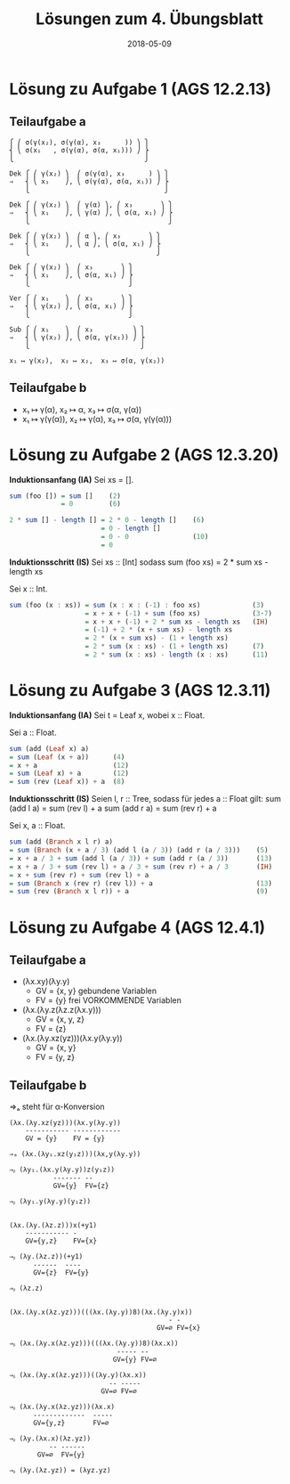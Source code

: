 #+title: Lösungen zum 4. Übungsblatt
#+date: 2018-05-09
#+email: tobias.denkinger@tu-dresden.de
#+options: tol:nil

* Lösung zu Aufgabe 1 (AGS 12.2.13)
** Teilaufgabe a
#+begin_src
⎧ ⎛ σ(γ(x₂), σ(γ(α), x₃      )) ⎞ ⎫
⎨ ⎝ σ(x₁   , σ(γ(α), σ(α, x₁))) ⎠ ⎬
⎩                                 ⎭

Dek ⎧ ⎛ γ(x₂) ⎞  ⎛ σ(γ(α), x₃      ) ⎞ ⎫
⇒   ⎨ ⎝ x₁    ⎠, ⎝ σ(γ(α), σ(α, x₁)) ⎠ ⎬
    ⎩                                  ⎭

Dek ⎧ ⎛ γ(x₂) ⎞  ⎛ γ(α) ⎞, ⎛ x₃       ⎞ ⎫
⇒   ⎨ ⎝ x₁    ⎠, ⎝ γ(α) ⎠, ⎝ σ(α, x₁) ⎠ ⎬
    ⎩                                   ⎭

Dek ⎧ ⎛ γ(x₂) ⎞  ⎛ α ⎞, ⎛ x₃       ⎞ ⎫
⇒   ⎨ ⎝ x₁    ⎠, ⎝ α ⎠, ⎝ σ(α, x₁) ⎠ ⎬
    ⎩                                ⎭

Dek ⎧ ⎛ γ(x₂) ⎞  ⎛ x₃       ⎞ ⎫
⇒   ⎨ ⎝ x₁    ⎠, ⎝ σ(α, x₁) ⎠ ⎬
    ⎩                         ⎭

Ver ⎧ ⎛ x₁    ⎞  ⎛ x₃       ⎞ ⎫
⇒   ⎨ ⎝ γ(x₂) ⎠, ⎝ σ(α, x₁) ⎠ ⎬
    ⎩                         ⎭

Sub ⎧ ⎛ x₁    ⎞  ⎛ x₃          ⎞ ⎫
⇒   ⎨ ⎝ γ(x₂) ⎠, ⎝ σ(α, γ(x₂)) ⎠ ⎬
    ⎩                            ⎭

x₁ ↦ γ(x₂),  x₂ ↦ x₂,  x₃ ↦ σ(α, γ(x₂))
#+end_src

** Teilaufgabe b

  * x₁ ↦ γ(α),  x₂ ↦ α, x₃ ↦ σ(α, γ(α))
  * x₁ ↦ γ(γ(α)),  x₂ ↦ γ(α),  x₃ ↦ σ(α, γ(γ(α)))

* Lösung zu Aufgabe 2 (AGS 12.3.20)

*Induktionsanfang (IA)*
Sei xs = [].
#+begin_src Haskell
sum (foo []) = sum []    (2)
             = 0         (6)

2 * sum [] - length [] = 2 * 0 - length []    (6)
                       = 0 - length []
                       = 0 - 0                (10)
                       = 0
#+end_src

*Induktionsschritt (IS)*
Sei xs :: [Int] sodass
  sum (foo xs) = 2 * sum xs - length xs

Sei x :: Int.
#+begin_src Haskell
sum (foo (x : xs)) = sum (x : x : (-1) : foo xs)             (3)
                   = x + x + (-1) + sum (foo xs)             (3⋅7)
                   = x + x + (-1) + 2 * sum xs - length xs   (IH)
                   = (-1) + 2 * (x + sum xs) - length xs
                   = 2 * (x + sum xs) - (1 + length xs)
                   = 2 * sum (x : xs) - (1 + length xs)      (7)
                   = 2 * sum (x : xs) - length (x : xs)      (11)
#+end_src

* Lösung zu Aufgabe 3 (AGS 12.3.11)

*Induktionsanfang (IA)*
Sei t = Leaf x, wobei x :: Float.

Sei a :: Float.
#+begin_src Haskell
sum (add (Leaf x) a)
= sum (Leaf (x + a))      (4)
= x + a                   (12)
= sum (Leaf x) + a        (12)
= sum (rev (Leaf x)) + a  (8)
#+end_src 

*Induktionsschritt (IS)*
Seien l, r :: Tree, sodass für jedes a :: Float gilt:
  sum (add l a) = sum (rev l) + a
  sum (add r a) = sum (rev r) + a

Sei x, a :: Float.
#+begin_src Haskell
sum (add (Branch x l r) a)
= sum (Branch (x + a / 3) (add l (a / 3)) (add r (a / 3)))    (5)
= x + a / 3 + sum (add l (a / 3)) + sum (add r (a / 3))       (13)
= x + a / 3 + sum (rev l) + a / 3 + sum (rev r) + a / 3       (IH)
= x + sum (rev r) + sum (rev l) + a
= sum (Branch x (rev r) (rev l)) + a                          (13)
= sum (rev (Branch x l r)) + a                                (9)
#+end_src

* Lösung zu Aufgabe 4 (AGS 12.4.1)
** Teilaufgabe a
  * (λx.xy)(λy.y)
    * GV = {x, y}   gebundene Variablen
    * FV = {y}      frei VORKOMMENDE Variablen
  * (λx.(λy.z(λz.z(λx.y)))
    * GV = {x, y, z}
    * FV = {z}
  * (λx.(λy.xz(yz)))(λx.y(λy.y))
    * GV = {x, y}
    * FV = {y, z}

** Teilaufgabe b

⇒ₐ steht für α-Konversion

#+begin_src
(λx.(λy.xz(yz)))(λx.y(λy.y))
    ----------- ------------
    GV = {y}    FV = {y}

⇒ₐ (λx.(λy₁.xz(y₁z)))(λx,y(λy.y))

⇒ᵦ (λy₁.(λx.y(λy.y))z(y₁z))
           ------- --
           GV={y}  FV={z}

⇒ᵦ (λy₁.y(λy.y)(y₁z))


(λx.(λy.(λz.z)))x(+y1)
    ----------- -
    GV={y,z}    FV={x}

⇒ᵦ (λy.(λz.z))(+y1)
      ------  ----
      GV={z}  FV={y}

⇒ᵦ (λz.z)


(λx.(λy.x(λz.yz)))(((λx.(λy.y))8)(λx.(λy.y)x))
                                        - -
                                     GV=∅ FV={x}
 
⇒ᵦ (λx.(λy.x(λz.yz)))(((λx.(λy.y))8)(λx.x))
                           ----- --
                          GV={y} FV=∅

⇒ᵦ (λx.(λy.x(λz.yz)))((λy.y)(λx.x))
                         -- -----
                       GV=∅ FV=∅

⇒ᵦ (λx.(λy.x(λz.yz)))(λx.x)
      -------------  -----
      GV={y,z}       FV=∅

⇒ᵦ (λy.(λx.x)(λz.yz))
          -- ------
       GV=∅  FV={y}

⇒ᵦ (λy.(λz.yz)) = (λyz.yz)
#+end_src
